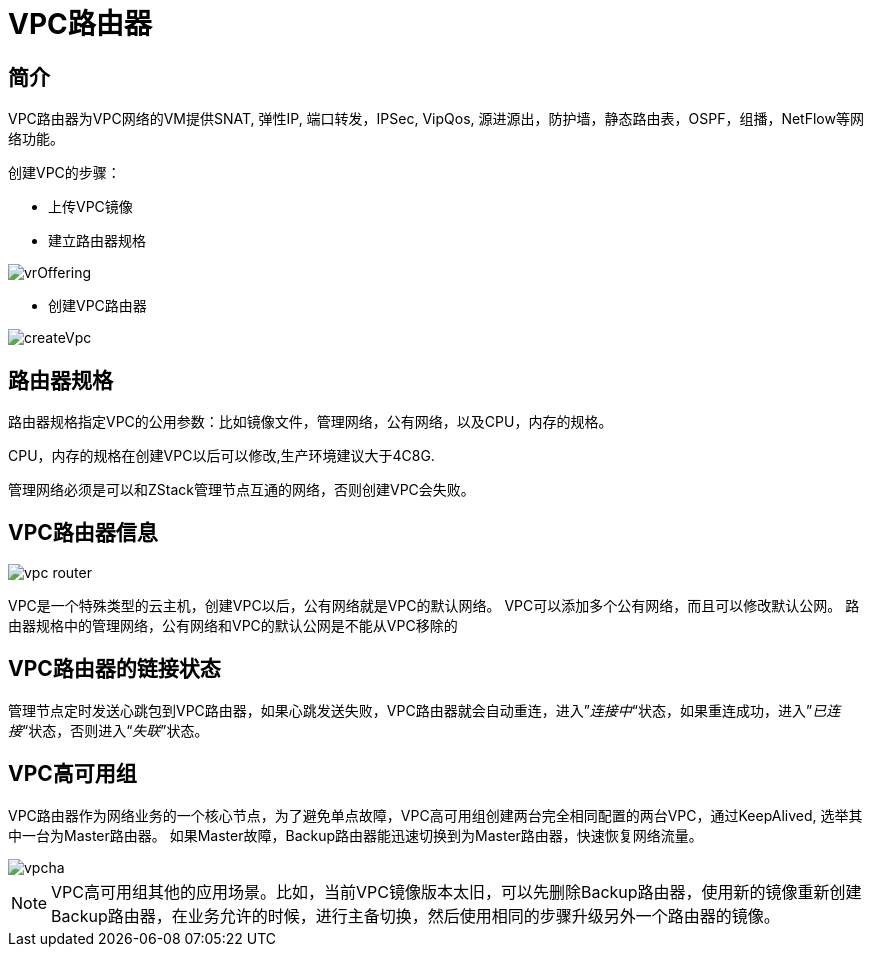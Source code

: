 = VPC路由器

== 简介
VPC路由器为VPC网络的VM提供SNAT, 弹性IP, 端口转发，IPSec, VipQos, 源进源出，防护墙，静态路由表，OSPF，组播，NetFlow等网络功能。

创建VPC的步骤：

* 上传VPC镜像
* 建立路由器规格

image::vpc/vrOffering.png[]
* 创建VPC路由器

image::vpc/createVpc.png[]


== 路由器规格

路由器规格指定VPC的公用参数：比如镜像文件，管理网络，公有网络，以及CPU，内存的规格。

CPU，内存的规格在创建VPC以后可以修改,生产环境建议大于4C8G.

管理网络必须是可以和ZStack管理节点互通的网络，否则创建VPC会失败。

== VPC路由器信息

image::vpc/vpc router.png[]

VPC是一个特殊类型的云主机，创建VPC以后，公有网络就是VPC的默认网络。
VPC可以添加多个公有网络，而且可以修改默认公网。
路由器规格中的管理网络，公有网络和VPC的默认公网是不能从VPC移除的

== VPC路由器的链接状态

管理节点定时发送心跳包到VPC路由器，如果心跳发送失败，VPC路由器就会自动重连，进入”_连接中_“状态，如果重连成功，进入”_已连接_“状态，否则进入“_失联_”状态。

== VPC高可用组

VPC路由器作为网络业务的一个核心节点，为了避免单点故障，VPC高可用组创建两台完全相同配置的两台VPC，通过KeepAlived, 选举其中一台为Master路由器。
如果Master故障，Backup路由器能迅速切换到为Master路由器，快速恢复网络流量。

image::vpc/vpcha.png[]

[NOTE]
VPC高可用组其他的应用场景。比如，当前VPC镜像版本太旧，可以先删除Backup路由器，使用新的镜像重新创建Backup路由器，在业务允许的时候，进行主备切换，然后使用相同的步骤升级另外一个路由器的镜像。

